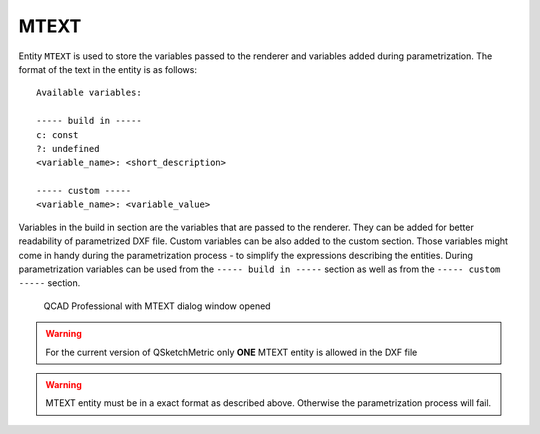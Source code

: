 .. _MTEXT:

MTEXT
=====

Entity ``MTEXT`` is used to store the variables passed to the renderer and variables added during parametrization.
The format of the text in the entity is as follows::

   Available variables:

   ----- build in -----
   c: const
   ?: undefined
   <variable_name>: <short_description>

   ----- custom -----
   <variable_name>: <variable_value>

Variables in the build in section are the variables that are passed to the renderer. They can be added
for better readability of parametrized DXF file. Custom variables can be also added to the custom
section. Those variables might come in handy during the parametrization process - to simplify the expressions describing
the entities. During parametrization variables can be used from the ``----- build in -----`` section
as well as from the ``----- custom -----`` section.


.. figure:: https://qsketchmetric.readthedocs.io/en/latest/_static/Media/tutorial11.png
   :alt: QCAD Professional with MTEXT dialog window opened

   QCAD Professional with MTEXT dialog window opened

.. warning::
    For the current version of QSketchMetric only **ONE** MTEXT entity is allowed in the DXF file

.. warning::
   MTEXT entity must be in a exact format as described above. Otherwise the parametrization process will fail.
